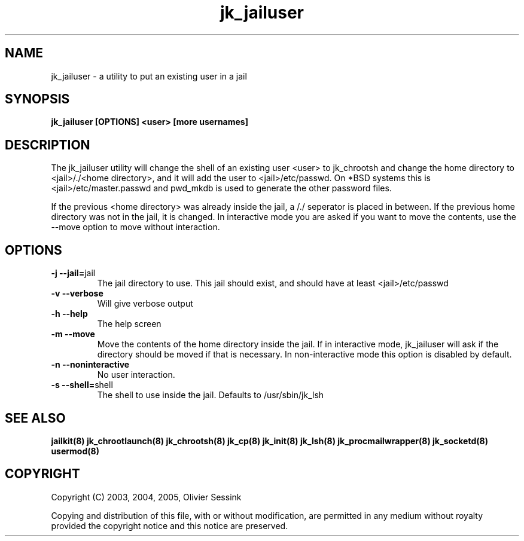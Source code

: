 .TH jk_jailuser 8 30-07-2005 JAILKIT jk_jailuser

.SH NAME
jk_jailuser \- a utility to put an existing user in a jail

.SH SYNOPSIS

.B jk_jailuser [OPTIONS] <user> [more usernames]

.SH DESCRIPTION

The jk_jailuser utility will change the shell of an existing user <user> to jk_chrootsh and change the home directory to <jail>/./<home directory>, and it will add the user to <jail>/etc/passwd. On *BSD systems this is <jail>/etc/master.passwd and pwd_mkdb is used to generate the other password files.

If the previous <home directory> was already inside the jail, a /./ seperator is placed in between. If the previous home directory was not in the jail, it is changed. In interactive mode you are asked if you want to move the contents, use the --move option to move without interaction.

.SH OPTIONS

.TP
.BR \-j\ \-\-jail= jail
The jail directory to use. This jail should exist, and should have at least <jail>/etc/passwd
.TP
.BR \-v\ \-\-verbose
Will give verbose output
.TP
.BR \-h\ \-\-help
The help screen
.TP
.BR \-m\ \-\-move
Move the contents of the home directory inside the jail. If in interactive mode, jk_jailuser will ask if the directory should be moved if that is necessary. In non-interactive mode this option is disabled by default.
.TP
.BR \-n\ \-\-noninteractive
No user interaction.
.TP
.BR \-s\ \-\-shell= shell
The shell to use inside the jail. Defaults to /usr/sbin/jk_lsh

.SH "SEE ALSO"

.BR jailkit(8)
.BR jk_chrootlaunch(8)
.BR jk_chrootsh(8)
.BR jk_cp(8)
.BR jk_init(8)
.BR jk_lsh(8)
.BR jk_procmailwrapper(8)
.BR jk_socketd(8)
.BR usermod(8)

.SH COPYRIGHT

Copyright (C) 2003, 2004, 2005, Olivier Sessink

Copying and distribution of this file, with or without modification,
are permitted in any medium without royalty provided the copyright
notice and this notice are preserved.

